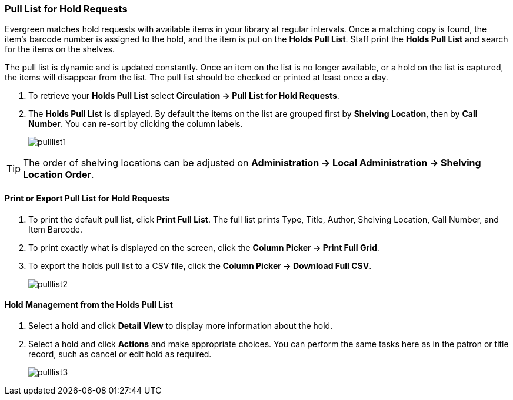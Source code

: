 Pull List for Hold Requests
~~~~~~~~~~~~~~~~~~~~~~~~~~~
(((Holds Pull List)))
(((Holds, Holds Pull List)))

Evergreen matches hold requests with available items in your library at regular intervals. Once a matching copy is found, the item's barcode number is assigned to the hold, and the item is put on the *Holds Pull List*. Staff print the *Holds Pull List* and search for the items on the shelves.

The pull list is dynamic and is updated constantly. Once an item on the list is no longer available, or a hold on the list is captured, the items will disappear from the list. The pull list should be checked or printed at least once a day.

. To retrieve your *Holds Pull List* select *Circulation → Pull List for Hold Requests*.
. The *Holds Pull List* is displayed. By default the items on the list are grouped first by *Shelving Location*, then by *Call Number*. You can re-sort by clicking the column labels.
+
image:images/circ/pulllist1.png[scaledwidth="75%"]

TIP: The order of shelving locations can be adjusted on *Administration -> Local Administration -> Shelving Location Order*.


Print or Export Pull List for Hold Requests
^^^^^^^^^^^^^^^^^^^^^^^^^^^^^^^^^^^^^^^^^^^

. To print the default pull list, click *Print Full List*. The full list prints Type, Title, Author, Shelving Location, Call Number, and Item Barcode.
. To print exactly what is displayed on the screen, click the *Column Picker → Print Full Grid*.
. To export the holds pull list to a CSV file, click the *Column Picker → Download Full CSV*.
+
image:images/circ/pulllist2.png[scaledwidth="75%"]


Hold Management from the Holds Pull List
^^^^^^^^^^^^^^^^^^^^^^^^^^^^^^^^^^^^^^^^

. Select a hold and click *Detail View* to display more information about the hold.
. Select a hold and click *Actions* and make appropriate choices. You can perform the same tasks here as in the patron or title record, such as cancel or edit hold as required.
+
image:images/circ/pulllist3.png[scaledwidth="75%"]
